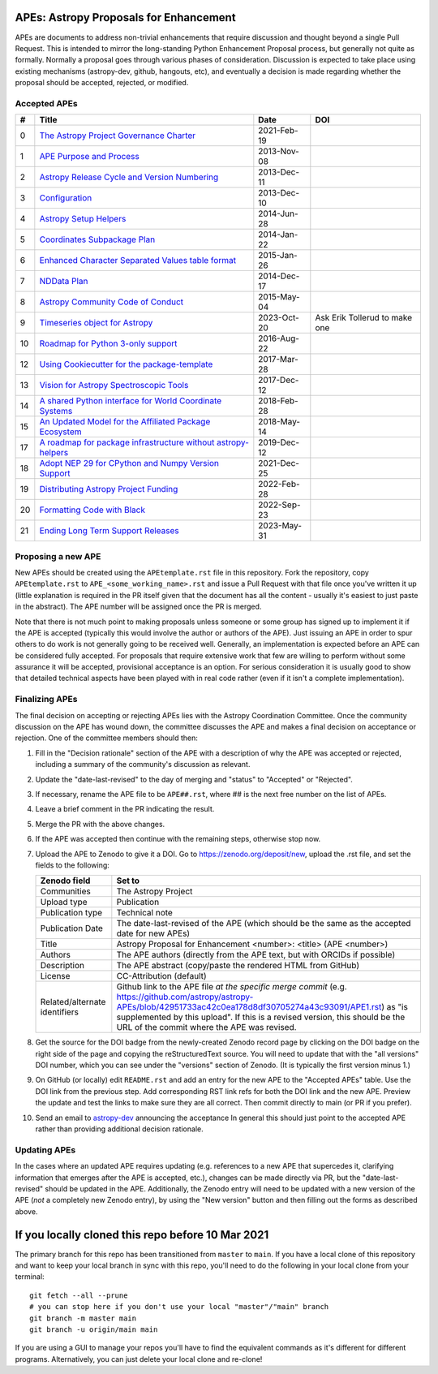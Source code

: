 APEs: Astropy Proposals for Enhancement
---------------------------------------

APEs are documents to address non-trivial enhancements that require discussion
and thought beyond a single Pull Request. This is intended to mirror the
long-standing Python Enhancement  Proposal process, but generally not quite as
formally. Normally a proposal goes through various phases of consideration.
Discussion is expected to take place using existing mechanisms (astropy-dev,
github, hangouts, etc), and eventually a decision is made regarding whether the
proposal should be accepted, rejected, or modified.

Accepted APEs
^^^^^^^^^^^^^

=== ================================================================ =========== ============
#     Title                                                          Date        DOI
=== ================================================================ =========== ============
0   `The Astropy Project Governance Charter`_                        2021-Feb-19 |APE 0 DOI|
1   `APE Purpose and Process`_                                       2013-Nov-08 |APE 1 DOI|
2   `Astropy Release Cycle and Version Numbering`_                   2013-Dec-11 |APE 2 DOI|
3   `Configuration`_                                                 2013-Dec-10 |APE 3 DOI|
4   `Astropy Setup Helpers`_                                         2014-Jun-28 |APE 4 DOI|
5   `Coordinates Subpackage Plan`_                                   2014-Jan-22 |APE 5 DOI|
6   `Enhanced Character Separated Values table format`_              2015-Jan-26 |APE 6 DOI|
7   `NDData Plan`_                                                   2014-Dec-17 |APE 7 DOI|
8   `Astropy Community Code of Conduct`_                             2015-May-04 |APE 8 DOI|
9   `Timeseries object for Astropy`_                                 2023-Oct-20 Ask Erik Tollerud to make one
10  `Roadmap for Python 3-only support`_                             2016-Aug-22 |APE 10 DOI|
12  `Using Cookiecutter for the package-template`_                   2017-Mar-28 |APE 12 DOI|
13  `Vision for Astropy Spectroscopic Tools`_                        2017-Dec-12 |APE 13 DOI|
14  `A shared Python interface for World Coordinate Systems`_        2018-Feb-28 |APE 14 DOI|
15  `An Updated Model for the Affiliated Package Ecosystem`_         2018-May-14 |APE 15 DOI|
17  `A roadmap for package infrastructure without astropy-helpers`_  2019-Dec-12 |APE 17 DOI|
18  `Adopt NEP 29 for CPython and Numpy Version Support`_            2021-Dec-25 |APE 18 DOI|
19  `Distributing Astropy Project Funding`_                          2022-Feb-28 |APE 19 DOI|
20  `Formatting Code with Black`_                                    2022-Sep-23 |APE 20 DOI|
21  `Ending Long Term Support Releases`_                             2023-May-31 |APE 21 DOI|
=== ================================================================ =========== ============

.. _The Astropy Project Governance Charter: https://github.com/astropy/astropy-APEs/blob/main/APE0.rst
.. _APE Purpose and Process: https://github.com/astropy/astropy-APEs/blob/main/APE1.rst
.. _Astropy Release Cycle and Version Numbering: https://github.com/astropy/astropy-APEs/blob/main/APE2.rst
.. _Configuration: https://github.com/astropy/astropy-APEs/blob/main/APE3.rst
.. _Astropy Setup Helpers: https://github.com/astropy/astropy-APEs/blob/main/APE4.rst
.. _Coordinates Subpackage Plan: https://github.com/astropy/astropy-APEs/blob/main/APE5.rst
.. _Enhanced Character Separated Values table format: https://github.com/astropy/astropy-APEs/blob/main/APE6.rst
.. _NDData Plan: https://github.com/astropy/astropy-APEs/blob/main/APE7.rst
.. _Astropy Community Code of Conduct: https://github.com/astropy/astropy-APEs/blob/main/APE8.rst
.. _Timeseries object for Astropy: https://github.com/astropy/astropy-APEs/blob/main/APE9.rst
.. _Roadmap for Python 3-only support: https://github.com/astropy/astropy-APEs/blob/main/APE10.rst
.. _Using Cookiecutter for the package-template: https://github.com/astropy/astropy-APEs/blob/main/APE12.rst
.. _Vision for Astropy Spectroscopic Tools: https://github.com/astropy/astropy-APEs/blob/main/APE13.rst
.. _A shared Python interface for World Coordinate Systems: https://github.com/astropy/astropy-APEs/blob/main/APE14.rst
.. _An Updated Model for the Affiliated Package Ecosystem: https://github.com/astropy/astropy-APEs/blob/main/APE15.rst
.. _A roadmap for package infrastructure without astropy-helpers: https://github.com/astropy/astropy-APEs/blob/main/APE17.rst
.. _Adopt NEP 29 for CPython and Numpy Version Support: https://github.com/astropy/astropy-APEs/blob/main/APE18.rst
.. _Distributing Astropy Project Funding: https://github.com/astropy/astropy-APEs/blob/main/APE19.rst
.. _Formatting Code with Black: https://github.com/astropy/astropy-APEs/blob/main/APE20.rst
.. _Ending Long Term Support Releases: https://github.com/astropy/astropy-APEs/blob/main/APE21.rst

.. |APE 0 DOI| image:: https://zenodo.org/badge/DOI/10.5281/zenodo.4552790.svg
   :target: https://doi.org/10.5281/zenodo.4552790

.. |APE 1 DOI| image:: https://zenodo.org/badge/DOI/10.5281/zenodo.1043885.svg
   :target: https://doi.org/10.5281/zenodo.1043885

.. |APE 2 DOI| image:: https://zenodo.org/badge/DOI/10.5281/zenodo.1043887.svg
   :target: https://doi.org/10.5281/zenodo.1043887

.. |APE 3 DOI| image:: https://zenodo.org/badge/DOI/10.5281/zenodo.1043889.svg
   :target: https://doi.org/10.5281/zenodo.1043889

.. |APE 4 DOI| image:: https://zenodo.org/badge/DOI/10.5281/zenodo.1043891.svg
   :target: https://doi.org/10.5281/zenodo.1043891

.. |APE 5 DOI| image:: https://zenodo.org/badge/DOI/10.5281/zenodo.1043896.svg
   :target: https://doi.org/10.5281/zenodo.1043896

.. |APE 6 DOI| image:: https://zenodo.org/badge/DOI/10.5281/zenodo.1043900.svg
   :target: https://doi.org/10.5281/zenodo.1043900

.. |APE 7 DOI| image:: https://zenodo.org/badge/DOI/10.5281/zenodo.1043906.svg
   :target: https://doi.org/10.5281/zenodo.1043906

.. |APE 8 DOI| image:: https://zenodo.org/badge/DOI/10.5281/zenodo.1043912.svg
   :target: https://doi.org/10.5281/zenodo.1043912

.. |APE 10 DOI| image:: https://zenodo.org/badge/DOI/10.5281/zenodo.1038586.svg
   :target: https://doi.org/10.5281/zenodo.1038586

.. |APE 12 DOI| image:: https://zenodo.org/badge/DOI/10.5281/zenodo.1044483.svg
   :target: https://doi.org/10.5281/zenodo.1044483

.. |APE 13 DOI| image:: https://zenodo.org/badge/DOI/10.5281/zenodo.1117942.svg
   :target: https://doi.org/10.5281/zenodo.1117942

.. |APE 14 DOI| image:: https://zenodo.org/badge/DOI/10.5281/zenodo.1188874.svg
   :target: https://doi.org/10.5281/zenodo.1188874

.. |APE 15 DOI| image:: https://zenodo.org/badge/DOI/10.5281/zenodo.1246833.svg
   :target: https://doi.org/10.5281/zenodo.1246833

.. |APE 17 DOI| image:: https://zenodo.org/badge/DOI/10.5281/zenodo.3572843.svg
   :target: https://doi.org/10.5281/zenodo.3572843

.. |APE 18 DOI| image:: https://zenodo.org/badge/DOI/10.5281/zenodo.4563082.svg
   :target: https://doi.org/10.5281/zenodo.4563082

.. |APE 19 DOI| image:: https://zenodo.org/badge/DOI/10.5281/zenodo.6312048.svg
   :target: https://doi.org/10.5281/zenodo.6312048

.. |APE 20 DOI| image:: https://zenodo.org/badge/DOI/10.5281/zenodo.7195739.svg
   :target: https://doi.org/10.5281/zenodo.7195739
   
.. |APE 21 DOI| image:: https://zenodo.org/badge/DOI/10.5281/zenodo.7990988.svg
   :target: https://doi.org/10.5281/zenodo.7990988

Proposing a new APE
^^^^^^^^^^^^^^^^^^^

New APEs should be created using the ``APEtemplate.rst`` file in this repository.
Fork the repository, copy ``APEtemplate.rst`` to
``APE_<some_working_name>.rst`` and issue a Pull Request with that file once
you've written it up (little explanation is required in the PR itself given that
the document has all the content - usually it's easiest to just paste in the
abstract). The APE number will be assigned once the PR is merged.

Note that there is not much point to making proposals unless someone or some
group has signed up to implement it if the APE is accepted
(typically this would involve the author or authors of the APE).  Just issuing
an APE in order to spur others to do work is not generally going to be received
well. Generally, an implementation is expected before an APE can be considered
fully accepted. For proposals that require extensive work that few are willing
to perform without some assurance it will be accepted, provisional acceptance
is an option. For serious consideration it is usually good to show that detailed
technical aspects have been played with in real code rather (even if it isn't a
complete implementation).

Finalizing APEs
^^^^^^^^^^^^^^^

The final decision on accepting or rejecting APEs lies with the Astropy
Coordination Committee.  Once the community discussion on the APE has wound
down, the committee discusses the APE and makes a final decision on acceptance
or rejection.  One of the committee members should then:

1. Fill in the "Decision rationale" section of the APE with a description of why
   the APE was accepted or rejected, including a summary of the community's
   discussion as relevant.
2. Update the "date-last-revised" to the day of merging and "status" to
   "Accepted" or "Rejected".
3. If necessary, rename the APE file to be ``APE##.rst``, where ## is the next
   free number on the list of APEs.
#. Leave a brief comment in the PR indicating the result.
#. Merge the PR with the above changes.
#. If the APE was accepted then continue with the remaining steps, otherwise stop now.
#. Upload the APE to Zenodo to give it a DOI.  Go to https://zenodo.org/deposit/new, upload
   the .rst file, and set the fields to the following:

   ============================= ======================================================
   Zenodo field                  Set to
   ============================= ======================================================
   Communities                   The Astropy Project
   Upload type                   Publication
   Publication type              Technical note
   Publication Date              The date-last-revised of the APE (which should be the same as the accepted date for new APEs)
   Title                         Astropy Proposal for Enhancement <number>: <title> (APE <number>)
   Authors                       The APE authors (directly from the APE text, but with ORCIDs if possible)
   Description                   The APE abstract (copy/paste the rendered HTML from GitHub)
   License                       CC-Attribution (default)
   Related/alternate identifiers Github link to the APE file *at the specific merge commit* (e.g. https://github.com/astropy/astropy-APEs/blob/42951733ac42c0ea178d8df30705274a43c93091/APE1.rst) as "is supplemented by this upload". If this is a revised version, this should be the URL of the commit where the APE was revised.
   ============================= ======================================================

#. Get the source for the DOI badge from the newly-created Zenodo record page by
   clicking on the DOI badge on the right side of the page and copying the
   reStructuredText source. You will need to update that with the "all versions"
   DOI number, which you can see under the "versions" section of Zenodo. (It is
   typically the first version minus 1.)
#. On GitHub (or locally) edit ``README.rst`` and add an entry for the new APE to the
   "Accepted APEs" table.  Use the DOI link from the previous step.  Add
   corresponding RST link refs for both the DOI link and the new APE.  Preview
   the update and test the links to make sure they are all correct.  Then commit
   directly to main (or PR if you prefer).
#. Send an email to `astropy-dev <https://groups.google.com/forum/#!forum/astropy-dev/>`_
   announcing the acceptance In general this should just point to the accepted
   APE rather than providing additional decision rationale.

Updating APEs
^^^^^^^^^^^^^

In the cases where an updated APE requires updating (e.g. references to a  new
APE that supercedes it, clarifying information that emerges after the APE is
accepted, etc.), changes can be made directly via PR, but the
"date-last-revised" should be updated in the APE. Additionally, the Zenodo entry
will need to be updated with a new version of the APE (*not* a completely new
Zenodo entry), by using the "New version" button and then filling out the forms
as described above.


If you locally cloned this repo before 10 Mar 2021
--------------------------------------------------

The primary branch for this repo has been transitioned from ``master`` to ``main``.  If you have a local clone of this repository and want to keep your local branch in sync with this repo, you'll need to do the following in your local clone from your terminal::

   git fetch --all --prune
   # you can stop here if you don't use your local "master"/"main" branch
   git branch -m master main
   git branch -u origin/main main

If you are using a GUI to manage your repos you'll have to find the equivalent commands as it's different for different programs. Alternatively, you can just delete your local clone and re-clone!
